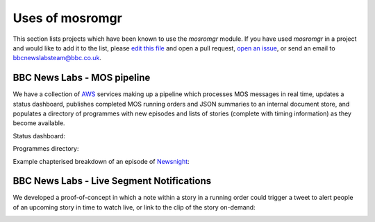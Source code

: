 .. mosromgr: Python library for managing MOS running orders
.. Copyright 2021 BBC
.. SPDX-License-Identifier: Apache-2.0

================
Uses of mosromgr
================

This section lists projects which have been known to use the *mosromgr* module.
If you have used *mosromgr* in a project and would like to add it to the list,
please `edit this file`_ and open a pull request, `open an issue`_, or send an
email to bbcnewslabsteam@bbc.co.uk.

.. _edit this file: https://github.com/bbc/mosromgr/blob/main/docs/uses.rst
.. _open an issue: https://github.com/bbc/mosromgr/issues/new

BBC News Labs - MOS pipeline
============================

We have a collection of `AWS`_ services making up a pipeline which processes MOS
messages in real time, updates a status dashboard, publishes completed MOS
running orders and JSON summaries to an internal document store, and populates a
directory of programmes with new episodes and lists of stories (complete with
timing information) as they become available.

.. _AWS: https://aws.amazon.com/

Status dashboard:

.. image:: images/newslabs-status.png
    :align: center

Programmes directory:

.. image:: images/newslabs-mpd.png
    :align: center

Example chapterised breakdown of an episode of `Newsnight`_:

.. image:: images/newslabs-newsnight.png
    :align: center

.. _Newsnight: https://www.bbc.co.uk/programmes/b006mk25

BBC News Labs - Live Segment Notifications
==========================================

We developed a proof-of-concept in which a note within a story in a running
order could trigger a tweet to alert people of an upcoming story in time to
watch live, or link to the clip of the story on-demand:

.. image:: images/newslabs-tweet.png
    :align: center
